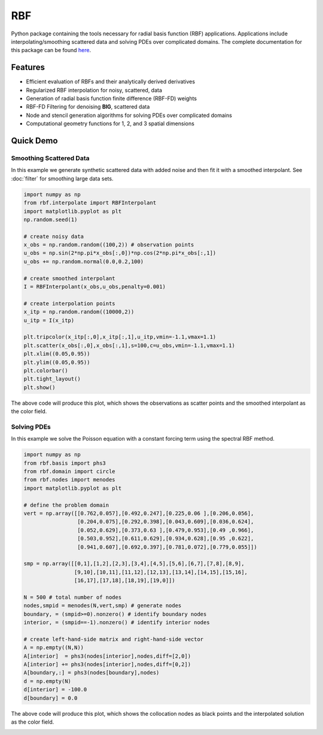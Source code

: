 RBF
***
Python package containing the tools necessary for radial basis
function (RBF) applications.  Applications include
interpolating/smoothing scattered data and solving PDEs over
complicated domains.  The complete documentation for this package 
can be found `here <http://rbf.readthedocs.io>`_.

Features
--------
* Efficient evaluation of RBFs and their analytically derived derivatives
* Regularized RBF interpolation for noisy, scattered, data
* Generation of radial basis function finite difference (RBF-FD)
  weights
* RBF-FD Filtering for denoising **BIG**, scattered data
* Node and stencil generation algorithms for solving PDEs over
  complicated domains
* Computational geometry functions for 1, 2, and 3 spatial dimensions

Quick Demo
----------

Smoothing Scattered Data
++++++++++++++++++++++++
In this example we generate synthetic scattered data with added noise
and then fit it with a smoothed interpolant. See :doc:`filter` for
smoothing large data sets.

.. code-block:: python

  import numpy as np
  from rbf.interpolate import RBFInterpolant
  import matplotlib.pyplot as plt
  np.random.seed(1)

  # create noisy data
  x_obs = np.random.random((100,2)) # observation points
  u_obs = np.sin(2*np.pi*x_obs[:,0])*np.cos(2*np.pi*x_obs[:,1])
  u_obs += np.random.normal(0.0,0.2,100)

  # create smoothed interpolant
  I = RBFInterpolant(x_obs,u_obs,penalty=0.001)

  # create interpolation points
  x_itp = np.random.random((10000,2))
  u_itp = I(x_itp)

  plt.tripcolor(x_itp[:,0],x_itp[:,1],u_itp,vmin=-1.1,vmax=1.1)
  plt.scatter(x_obs[:,0],x_obs[:,1],s=100,c=u_obs,vmin=-1.1,vmax=1.1)
  plt.xlim((0.05,0.95))
  plt.ylim((0.05,0.95))
  plt.colorbar()
  plt.tight_layout()
  plt.show()

The above code will produce this plot, which shows the observations as
scatter points and the smoothed interpolant as the color field.

.. image:: /docs/figures/interp.png

Solving PDEs
++++++++++++
In this example we solve the Poisson equation with a constant forcing
term using the spectral RBF method.

.. code-block:: python

  import numpy as np
  from rbf.basis import phs3
  from rbf.domain import circle
  from rbf.nodes import menodes
  import matplotlib.pyplot as plt

  # define the problem domain
  vert = np.array([[0.762,0.057],[0.492,0.247],[0.225,0.06 ],[0.206,0.056],
                   [0.204,0.075],[0.292,0.398],[0.043,0.609],[0.036,0.624],
                   [0.052,0.629],[0.373,0.63 ],[0.479,0.953],[0.49 ,0.966],
                   [0.503,0.952],[0.611,0.629],[0.934,0.628],[0.95 ,0.622],
                   [0.941,0.607],[0.692,0.397],[0.781,0.072],[0.779,0.055]])

  smp = np.array([[0,1],[1,2],[2,3],[3,4],[4,5],[5,6],[6,7],[7,8],[8,9],
                  [9,10],[10,11],[11,12],[12,13],[13,14],[14,15],[15,16],
                  [16,17],[17,18],[18,19],[19,0]])

  N = 500 # total number of nodes
  nodes,smpid = menodes(N,vert,smp) # generate nodes
  boundary, = (smpid>=0).nonzero() # identify boundary nodes
  interior, = (smpid==-1).nonzero() # identify interior nodes

  # create left-hand-side matrix and right-hand-side vector
  A = np.empty((N,N))
  A[interior]  = phs3(nodes[interior],nodes,diff=[2,0])
  A[interior] += phs3(nodes[interior],nodes,diff=[0,2])
  A[boundary,:] = phs3(nodes[boundary],nodes)
  d = np.empty(N)
  d[interior] = -100.0
  d[boundary] = 0.0

The above code will produce this plot, which shows the collocation
nodes as black points and the interpolated solution as the color field.

.. image:: /docs/figures/pde.png


